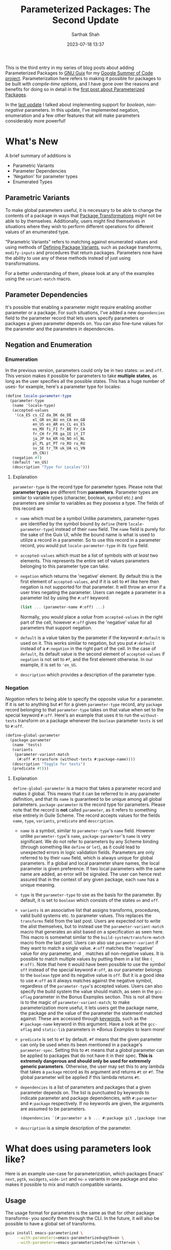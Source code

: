 #+TITLE:Parameterized Packages: The Second Update
#+AUTHOR:Sarthak Shah
#+DATE: 2023-07-18 13:37
#+TAGS: Guix, GSoC, Scheme
#+OPTIONS: toc:nil num:nil
#+HAUNT_BASE_DIR: /home/$USER/Documents/Code/Guile/blog

This is the third entry in my series of blog posts about adding Parameterized Packages to [[https://guix.gnu.org/][GNU Guix]] for my [[https://summerofcode.withgoogle.com/programs/2023/projects/heQYLzrz][Google Summer of Code project]]. Parameterization here refers to making it possible for packages to be built with /compile-time options/, and I have gone over the reasons and benefits for doing so in detail in the [[https://blog.lispy.tech/an-introduction-to-parameterized-packages.html][first post about Parameterized Packages]].

In the [[https://blog.lispy.tech/parameterized-packages-an-update.html][last update]] I talked about implementing support for /boolean/, /non-negative/ parameters. In this update, I've implemented negation, enumeration and a few other features that will make parameters considerably more powerful!

* What's New
A brief summary of additions is
+ Parametric Variants
+ Parameter Dependencies
+ 'Negation' for parameter types
+ Enumerated Types

** Parametric Variants
To make global parameters useful, it is necessary to be able to change the contents of a package in ways that [[https://guix.gnu.org/manual/devel/en/html_node/Package-Transformation-Options.html][Package Transformations]] might not be able to by themselves. Additionally, users might find themselves in situations where they wish to perform different operations for different values of an enumerated type.

"Parametric Variants" refers to matching against enumerated values and using methods of [[https://guix.gnu.org/manual/en/html_node/Defining-Package-Variants.html][Defining Package Variants]], such as package transforms, ~modify-inputs~ and procedures that return packages. Parameters now have the ability to use any of these methods instead of just using transformations.

For a better understanding of them, please look at any of the examples using the ~variant-match~ macro.

** Parameter Dependencies
It's possible that enabling a parameter might require enabling another parameter or a package.
For such situations, I've added a new ~dependencies~ field to the parameter record that lets users specify parameters or packages a given parameter depends on. You can also fine-tune values for the parameter and the parameters in dependencies.

** Negation and Enumeration
*** Enumeration
In the previous version, parameters could only be in two states: ~on~ and ~off~.
This version makes it possible for parameters to take *multiple states*, as long as the user specifies all the possible states.
This has a huge number of uses- for example, here's a parameter type for locales:
#+BEGIN_SRC scheme
  (define locale-parameter-type
    (parameter-type
     (name 'locale-type)
     (accepted-values
      '(ca_ES cs_CZ da_DK de_DE
              el_GR en_AU en_CA en_GB
              en_US es_AR es_CL es_ES
              es_MX fi_FI fr_BE fr_CA
              fr_CH fr_FR ga_IE it_IT
              ja_JP ko_KR nb_NO nl_NL
              pl_PL pt_PT ro_RO ru_RU
              sv_SE tr_TR uk_UA vi_VN
              zh_CN))
     (negation #f)
     (default 'en_US)
     (description "Type for Locales")))
#+END_SRC
**** Explanation
~parameter-type~ is the record type for parameter types.
Please note that *parameter types* are different from *parameters*.
Parameter types are similar to variable types (character, boolean, symbol etc.) and parameters are similar to variables as they possess a type.
The fields of this record are
+ ~name~ which must be a symbol
  Unlike parameters, parameter-types are identified by the symbol bound by ~define~ (here ~locale-parameter-type~) instead of their ~name~ field. The ~name~ field is purely for the sake of the Guix UI, while the bound name is what is used to utilize a record in a parameter.
  So to use this record in a parameter record, you would put ~locale-parameter-type~ in its ~type~ field.
+ ~accepted-values~ which must be a list of symbols with /at least/ two elements.
  This represents the entire set of values parameters belonging to this parameter type can take.
+ ~negation~ which returns the 'negative' element.
  By default this is the first element of ~accepted-values~, and if it is set to ~#f~ like here then negation is not supported for that parameter. It will throw an error if a user tries negating the parameter.
  Users can negate a parameter in a parameter list by using the ~#:off~ keyword:
  #+BEGIN_SRC scheme
  (list ... (parameter-name #:off) ...)
  #+END_SRC
  Normally, you would place a /value/ from ~accepted-values~ in the right part of the cell, however ~#:off~ gives the 'negative' value for all parameters that support negation.
+ ~default~ is a value taken by the parameter if the keyword ~#:default~ is used on it.
  This works similar to negation, but you put ~#:default~ instead of a ~#:negation~ in the right part of the cell. In the case of ~default~, its default value is the second element of ~accepted-values~ if ~negation~ is not set to ~#f~, and the first element otherwise.
  In our example, it is set to ~'en_US~.
+ ~description~ which provides a description of the parameter type.
*** Negation
/Negation/ refers to being able to specify the opposite value for a parameter.
If it is set to anything but ~#f~ for a given ~parameter-type~ record, any ~package~ record belonging to that ~parameter-type~ takes on that value when set to the special keyword ~#:off~.
Here's an example that uses it to run the ~without-tests~ transform on a package whenever the ~boolean~ parameter ~tests~ is set to ~#:off~.
#+BEGIN_SRC scheme
  (define-global-parameter
    (package-parameter
     (name 'tests)
     (variants
      (parameter-variant-match
       (#:off #:transform (without-tests #:package-name))))
     (description "Toggle for tests")
     (predicate #t)))
#+END_SRC
**** Explanation
~define-global-parameter~ is a macro that takes a parameter record and makes it global.
This means that it can be referred to in any parameter definition, and that its ~name~ is guaranteed to be unique among all global parameters.
~package-parameter~ is the record type for parameters. Please note that the record is *not* called ~parameter~, as it refers to something else entirely in Guile Scheme.
The record accepts values for the fields ~name~, ~type~, ~variants~, ~predicate~ and ~description~.
+ ~name~ is a symbol, similar to ~parameter-type~'s ~name~ field.
  However unlike ~parameter-type~'s ~name~, ~package-parameter~'s ~name~ is very significant.
  We do not refer to parameters by any Scheme binding (through something like ~define~ or ~let~), as it could lead to unexpected errors in logic validation fields.
  Parameters are only referred to by their ~name~ field, which is always unique for global parameters. If a global and local parameter share names, the local parameter is given preference. If two local parameters with the same name are added, an error will be signaled.
  The user can hence rest assured that in the context of any given package, each ~name~ has a unique meaning.
+ ~type~ is the ~parameter-type~ to use as the basis for the parameter.
  By default, it is set to ~boolean~ which consists of the states ~on~ and ~off~.
+ ~variants~ is an associative list that assigns transforms, procedures, valid build systems etc. to parameter values.
  This replaces the ~transforms~ field from the last post.
  Users are expected /not/ to write the alist themselves, but to instead use the ~parameter-variant-match~ macro that generates an alist based on a specification as seen here.
  This macro is somewhat similar to the ~build-system/transform-match~ macro from the last post.
  Users can also use ~parameter-variant~ if they want to match a single value.
  ~#:off~ matches the 'negative' value for /any/ parameter, and ~_~ matches all non-negative values.
  It is possible to match multiple values by putting them in a list like ~(_ #:off)~.
  Note that here it would have been possible to use the /symbol/ ~off~ instead of the special keyword ~#:off~, as our parameter belongs to the ~boolean~ type and its negative value is ~off~. But it is a good idea to use ~#:off~ as it always matches against the negative symbol, regardless of the ~parameter-type~'s accepted values.
  Users can also specify the build system the value should match, as seen in the ~gcc-oflag~ parameter in the Bonus Examples section.
  This is not all there is to the magic of ~parameter-variant-match~;
  to make parameterization more useful, it lets users get the package name, the package and the value of the parameter the statement matched against.
  These are accessed through [[https://www.gnu.org/software/guile/manual/html_node/Keywords.html][keywords]], such as the ~#:package-name~ keyword in this argument.
  Have a look at the ~gcc-oflag~ and ~static-lib~ parameters in [[*Bonus Examples]] to learn more!
+ ~predicate~ is set to ~#f~ by default.
  ~#f~ means that the given parameter can only be used when its been mentioned in a package's ~parameter-spec~.
  Setting this to ~#t~ means that a /global/ parameter can be applied to packages that do not have it in their spec. *This is extremely dangerous and should only be used for extremely generic parameters*.
  Otherwise, the user may set this to any lambda that takes a ~package~ record as its argument and returns ~#t~ or ~#f~. The global parameter will be applied if this lambda returns ~#t~.
+ ~dependencies~ is a list of parameters and packages that a given parameter depends on. The list is punctuated by keywords to indicate parameter and package dependencies, with ~#:parameter~ and ~#:package~ respectively. If no keywords are given, the arguments are assumed to be parameters.
  #+BEGIN_SRC scheme
    (dependencies `(#:parameter a b ... #:package git ,(package (name "some-package") ...) ...))
  #+END_SRC
+ ~description~ is a simple description of the parameter.
* What does using parameters look like?
Here is an example use-case for parameterization, which packages Emacs' ~next~, ~pgtk~, ~xwidgets~, ~wide-int~ and ~no-x~ variants in one package and also makes it possible to mix and match compatible variants.
** Usage
The usage format for parameters is the same as that for other package transforms- you specify them through the CLI. In the future, it will also be possible to have a global set of transforms.
#+BEGIN_SRC bash
  guix install emacs-parameterized \
       --with-parameters=emacs-parameterized=pgtk=on \
       --with-parameters=emacs-parameterized=tree-sitter=on \
#+END_SRC
** Underlying Code
Under the hood, this is what the implementation looks like.
#+BEGIN_SRC scheme
(package-with-parameters
 [parameter-spec
  (local
      (list
       (package-parameter (name 'next))
       (package-parameter (name 'tree-sitter)
                          (dependencies '(tree-sitter)))
       (package-parameter
        (name 'pgtk)
        (variants
         (parameter-variant-match
          (_ #:transform (with-configure-flag
                          #:package-name "=--with-pgtk"))))
        (dependencies '(tree-sitter x11)))
       (package-parameter
        (name 'xwidgets)
        (variants
         (parameter-variant-match
          (_ #:transform (with-configure-flag
                          #:package-name "=--with-xwidgets")))))
       (package-parameter
        (name 'wide-int)
        (variants
         (parameter-variant-match
          (_ #:transform (with-configure-flag
                          #:package-name "=--with-wide-int")))))))
  (one-of '((_ (x11 #:off) pgtk)
            (_ (x11 #:off) xwidgets)))]
 (inherit emacs)
 (name "emacs-parameterized")
 (source
  (parameter-if
   'next
   (origin
    (inherit (package-source emacs))
    (method git-fetch)
    (uri (git-reference
          (url "https://git.savannah.gnu.org/git/emacs.git/")
          (commit (string-append "emacs-" version))))
    (file-name (git-file-name name version))
    (patches
     (search-patches
      "emacs-exec-path.patch"
      "emacs-fix-scheme-indent-function.patch"
      "emacs-native-comp-driver-options.patch"
      (parameter-if 'pgtk
                    "emacs-pgtk-super-key-fix.patch"
                    nil)))
    (sha256
     (base32
      "09jm1q5pvd1dc0xq5rhn66v1j235zlr72kwv5i27xigvi9nfqkv1")))
   (origin
    (inherit (package-source emacs)))))
 (arguments
  (substitute-keyword-arguments (package-arguments emacs)
    (parameter-match
     [((x11 #:off))
      '(((#:configure-flags flags #~'())
         #~(delete "--with-cairo" #$flags))
        ((#:modules _) (%emacs-modules build-system))
        ((#:phases phases)
         #~(modify-phases #$phases
             (delete 'restore-emacs-pdmp)
             (delete 'strip-double-wrap))))]
     [(#:all xwidgets (pgtk #:off))
      '(((#:configure-flags flags #~'())
         #~(cons "--with-xwidgets" #$flags))
        ((#:modules _) (%emacs-modules build-system))
        ((#:phases phases)
         #~(modify-phases #$phases
             (delete 'restore-emacs-pdmp)
             (delete 'strip-double-wrap))))])))
 (inputs
  (parameter-modify-inputs
   [(next) (prepend sqlite)]
   [(tree-sitter) (prepend tree-sitter)]
   [(xwidgets) (prepend gsettings-desktop-schemas
                        webkitgtk-with-libsoup2)]
   [((x11 #:off))
    (delete "libx11" "gtk+" "libxft" "libtiff" "giflib" "libjpeg"
            "imagemagick" "libpng" "librsvg" "libxpm" "libice" "libsm"
            "cairo" "pango" "harfbuzz" "libotf" "m17n-lib" "dbus")])))
#+END_SRC

** Step-by-step Explanation
1. ~package-with-parameters~
   This macro takes a ~parameter-spec~ as its first argument and applies the parameter specification to the package in its body. The /default parameters/ are then activated within the package.
2. ~parameter-spec~
   This record type contains all of the logic necessary to declare and resolve parameters for a package. This normally goes inside the ~properties~ field of the ~package~ record.
   In the previous post, it was necessary to put this record inside the properties, but now ~package-with-parameters~ handles that for us.
   The parameter specification record contains various fields, all of which are optional.
   I have gone over the fields in detail in the [[https://blog.lispy.tech/parameterized-packages-an-update.html][previous blog post]], hence I will not explain all of them in detail here.
   The only big change is that ~one-of~ now has a functionality wherein if you start a list within it with ~_~, you can have a case where none of the values in it are positive. Otherwise, it throws an error as one and only one value is expected to be positive.
   Also notice the usage of ~#:off~ to indicate negation.
   We have also not declared ~x11~, which will hence be treated as a global parameter. In general global parameters must either have their ~predicate~ set to something that returns ~#t~ or be present /anywhere/ in the ~parameter-spec~ to be applicable. Users are advised to put them in the ~optional~ field, as it was created with this use case in mind.
3. package body
   Within the package body, we have the usual fields you would expect.
   ~(inherit emacs)~ signifies that this package inherits all of emacs' base fields, and the rest of the fields are overrides of that.
   Please note that the ~name~ field cannot be influenced by parameters as it is not ~thunked~.
4. ~parameter-match~
   This is an extremely useful macro which matches /all/ the parameter lists that has any positive parameters. It is also possible to require all the parameters in a list to be positive by using ~#:all~. Please keep in mind that it does not short-circuit by default like ~cond~. It will keep matching parameters until all the lists have been combed through. A short-circuiting version exists in the form of ~parameter-match-case~. I've gone over the functionality offered by this macro in detail in the [[https://blog.lispy.tech/parameterized-packages-an-update.html][previous blog post]], however it has one small improvement:
   all conditionals now support checking if a parameter is set to a particular value instead of just checking if it is positive or not. This is very useful for enumerated types, where you might for example want to disable some features if and only if a parameter is set to the second positive value. To illustrate this, if you wanted to check whether a parameter ~y~ is set to ~v1~ or if the parameter list ~z~ is /non-negative/, the list would be ~((y v1) z)~.
   You can also use this to check for the default or negative value, with ~(parameter-name #:default)~ and ~(parameter-name #:off)~ respectively. ~_~ is a similar special symbol which matches all /non-negative/ values, but it is not necessary to use it since the parameter name by itself, say ~parameter-name~ is the same as ~(parameter-name _)~.
   We can see this in the ~((y v1) z)~ example above, where ~z~ is matching all non-negative values of ~z~ even though we did not specify it as ~(z _)~.
   You can also use this in all of the fields in ~parameter-spec~ that require you to specify parameters. The parameter value list syntax is the same everywhere.
I have gone over the rest of the conditionals in the  [[https://blog.lispy.tech/parameterized-packages-an-update.html][previous blog post]] too, they remain more or less the same with the exception that we use ~#:all~ inside lists instead of ~all~ like last time. This is to make it obvious at a glance that ~#:all~ is not a parameter like the rest of the list.
* Bonus Examples
Here are some bonus examples for enumerated parameters:
** GCC Optimization Flags
~gcc~ has a set of [[https://gcc.gnu.org/onlinedocs/gcc/Optimize-Options.html][optimization flags]] that can be used to make programs faster or smaller at the expense of stability.
This is a very basic attempt at adding that functionality to the ~gnu-build-system~ through the ~CFLAGS~ make-flag.
#+BEGIN_SRC scheme
(package-parameter
 (name 'gcc-oflag)
 (type
  (parameter-type
   (name '_)
   (accepted-values '(-O0 -O1 -O2 -O3 -Os -Ofast -Og -Oz))
   (negation #f)))
 (variants
  (parameter-variant-match
   (_ #:build-system gnu-build-system
      #:lambda
      (package/inherit #:package
        (arguments
         (substitute-keyword-arguments
          (package-arguments #:package)
          ((#:make-flags flags #~'())
           #~(append
              #$flags
              (list (string-append "CFLAGS="
                                   #:parameter-value)))))))))))
#+END_SRC
** Static Libraries
In [[https://hpc.guix.info/][High-Performance Computing]], it's often necessary to produce static builds of packages to share them with others. This parameter is a basic attempt at making it possible to do so with any given library.
#+BEGIN_SRC scheme
(package-parameter
 (name 'static-lib)
 (variants
  (parameter-variant-match
   (_ #:transform
      (with-configure-flag #:package-name "=--disable-shared")
      (with-configure-flag #:package-name "=--enable-static")))))
#+END_SRC
** Sneak Peak: A RESTful API for Parameterization
I recently made a [[https://emacs.ch/@cel7t/110695688332787396][post on Mastodon]] that claimed that the real advantage of Guix is that it's extensible with [[https://www.gnu.org/software/guile/][Guile Scheme]]. To back up this claim, once parameters have been merged to trunk I'll be writing a set of tutorials on hacking Guix with Guile Scheme.
One of these planned tutorials is going to be about writing a *RESTful API* using Guile that'll allow users to request a package with specific parameters.
Here is what the ~POST~ request for this API may look like:
#+BEGIN_SRC JSON
  POST /test HTTP/1.1
  Host: guix.example
  Accept: application/json
  Content-Type: application/json
  Content-Length: 194

  {
    "User" : "guix-hacker",
    "Package" : "emacs",
    "Parameters" : [
        { "Parameter" : "next",
          "Value" : "on"},
        { "Parameter" : "tree-sitter",
          "Value" : "off"}
			  ]
  }
#+END_SRC

* Future work

Here I have demonstrated a basic DSL that is more-or-less just S-expressions. There is however scope for making it a lot more convenient to use parameters, and thus there are plans on building a convenience syntax on top of this simple one.
One example is using ~~parameter-name~ to indicate the negation of a parameter. However, syntax like this may not be obvious to everyone at a glance, which is why we have decided to make a convenience DSL with these features only after heavy deliberation and discussion.

The next few updates will focus on the UI for Parameterization. The primary goals for the UI are to make it easy to discover parameterization options, tell what type a parameter is and to figure out parameter combinations that work for a given package.

* Closing Thoughts

 As can be seen with the Parameterized Emacs example in this post, parameterization will make it possible to join a large number of variations of packages and *reduce* the amount of code requiring maintenance. One of the aims of this project is to also create procedures that test parameter combinations and measure the combinatorial complexity brought about by parameterization, which should make testing parameteric variants easy too.
 
 I expect parameterization to be particularly useful for running Guix on exotic hardware (such as static minimalistic targets) or on High-Performance Computing Systems (specific architecture optimizations) and make it generally easy to tailor a lot of packages for a particular system's requirements.
 
 This update marks the completion of this Google Summer of Code project's midterms. I'd like to thank my mentors Pjotr Prins and Gábor Boskovit as well as Ludovic Courtès, Arun Isaac and Efraim Flashner for their guidance and help, without which I don't think I'd have been able to reach this milestone. I'm also very grateful to the many wonderful people in the Guix community that provided me with a lot of useful advice and suggestions.

Stay tuned for updates, and happy hacking!
